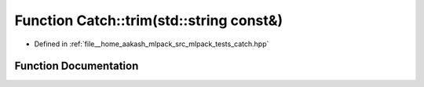 .. _exhale_function_namespaceCatch_1a084108b47f37d8bfd5db51c50c7451b3:

Function Catch::trim(std::string const&)
========================================

- Defined in :ref:`file__home_aakash_mlpack_src_mlpack_tests_catch.hpp`


Function Documentation
----------------------


.. doxygenfunction:: Catch::trim(std::string const&)
